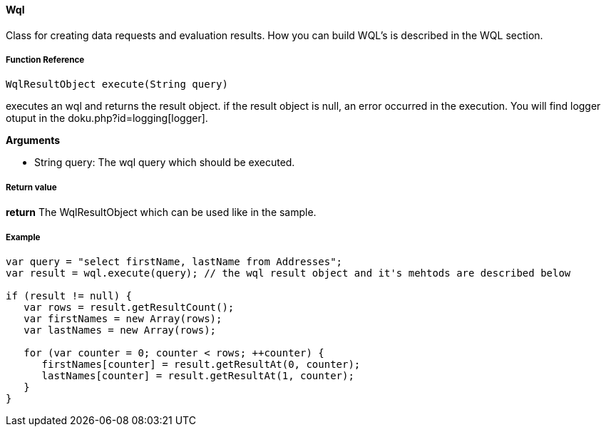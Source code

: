 ==== Wql

Class for creating data requests and evaluation results. How you can build WQL's is described in the WQL section.

===== Function Reference

[source, java]
----
WqlResultObject execute(String query)
----

executes an wql and returns the result object. if the result object is null, an error occurred in the execution. You will find logger otuput in the doku.php?id=logging[logger].

*Arguments*

* String query: The wql query which should be executed.

===== Return value

*return* The WqlResultObject which can be used like in the sample.

===== Example

[source,java]
----
var query = "select firstName, lastName from Addresses";
var result = wql.execute(query); // the wql result object and it's mehtods are described below

if (result != null) {
   var rows = result.getResultCount();
   var firstNames = new Array(rows);
   var lastNames = new Array(rows);

   for (var counter = 0; counter < rows; ++counter) {
      firstNames[counter] = result.getResultAt(0, counter);
      lastNames[counter] = result.getResultAt(1, counter);      
   }
}
----
  